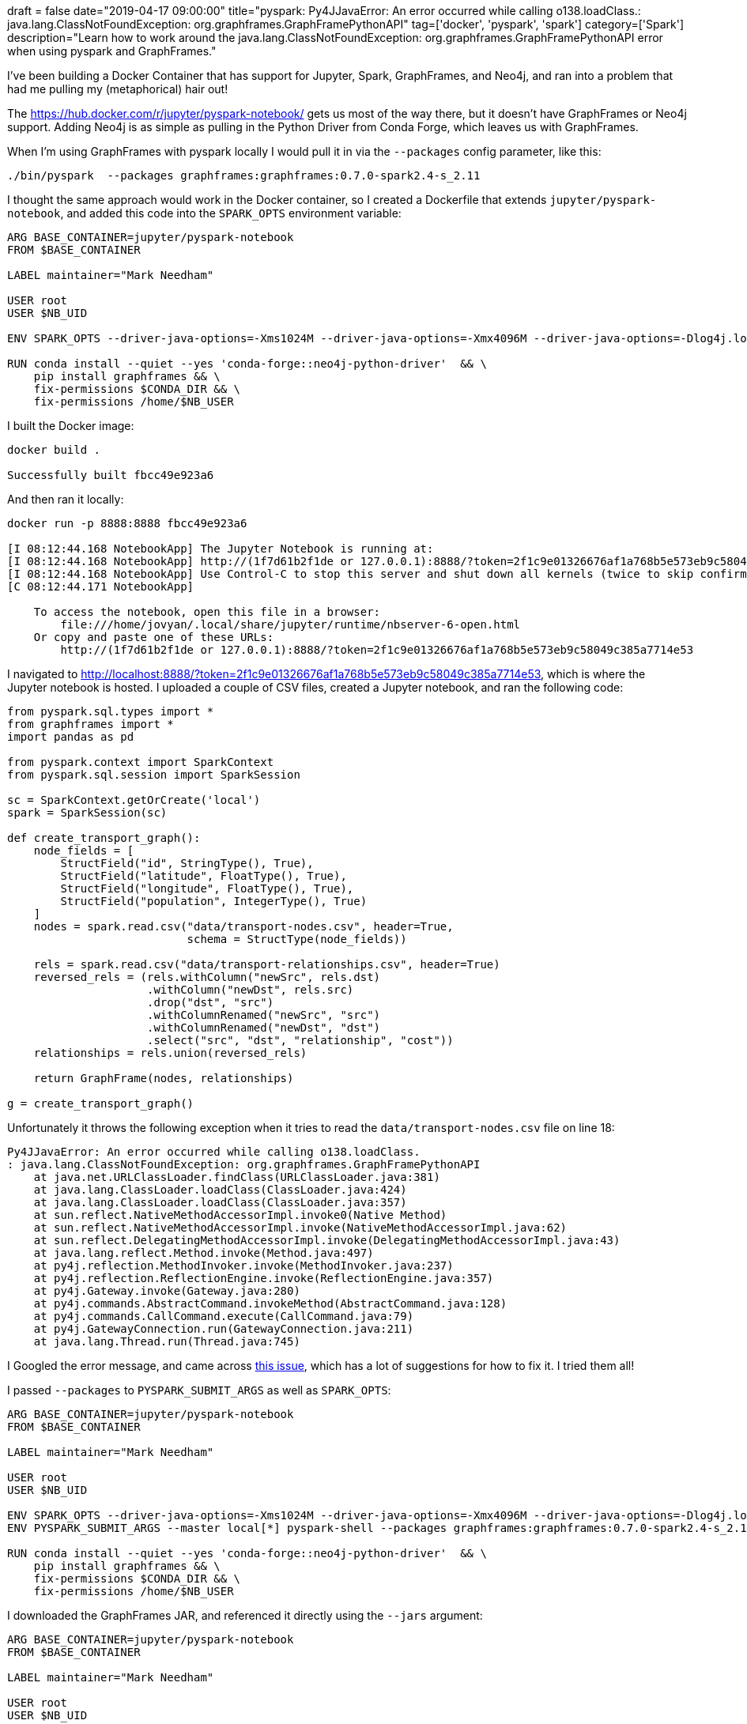 +++
draft = false
date="2019-04-17 09:00:00"
title="pyspark: Py4JJavaError: An error occurred while calling o138.loadClass.: java.lang.ClassNotFoundException: org.graphframes.GraphFramePythonAPI"
tag=['docker', 'pyspark', 'spark']
category=['Spark']
description="Learn how to work around the java.lang.ClassNotFoundException: org.graphframes.GraphFramePythonAPI error when using pyspark and GraphFrames."
+++

I've been building a Docker Container that has support for Jupyter, Spark, GraphFrames, and Neo4j, and ran into a problem that had me pulling my (metaphorical) hair out!

The https://hub.docker.com/r/jupyter/pyspark-notebook/ gets us most of the way there, but it doesn't have GraphFrames or Neo4j support.
Adding Neo4j is as simple as pulling in the Python Driver from Conda Forge, which leaves us with GraphFrames.

When I'm using GraphFrames with pyspark locally I would pull it in via the `--packages` config parameter, like this:

[source, bash]
----
./bin/pyspark  --packages graphframes:graphframes:0.7.0-spark2.4-s_2.11
----

I thought the same approach would work in the Docker container, so I created a Dockerfile that extends `jupyter/pyspark-notebook`, and added this code into the `SPARK_OPTS` environment variable:

[source, docker]
----
ARG BASE_CONTAINER=jupyter/pyspark-notebook
FROM $BASE_CONTAINER

LABEL maintainer="Mark Needham"

USER root
USER $NB_UID

ENV SPARK_OPTS --driver-java-options=-Xms1024M --driver-java-options=-Xmx4096M --driver-java-options=-Dlog4j.logLevel=info --packages graphframes:graphframes:0.7.0-spark2.4-s_2.11

RUN conda install --quiet --yes 'conda-forge::neo4j-python-driver'  && \
    pip install graphframes && \
    fix-permissions $CONDA_DIR && \
    fix-permissions /home/$NB_USER
----

I built the Docker image:

[source,bash]
----
docker build .

Successfully built fbcc49e923a6
----

And then ran it locally:

[source, bash]
----
docker run -p 8888:8888 fbcc49e923a6

[I 08:12:44.168 NotebookApp] The Jupyter Notebook is running at:
[I 08:12:44.168 NotebookApp] http://(1f7d61b2f1de or 127.0.0.1):8888/?token=2f1c9e01326676af1a768b5e573eb9c58049c385a7714e53
[I 08:12:44.168 NotebookApp] Use Control-C to stop this server and shut down all kernels (twice to skip confirmation).
[C 08:12:44.171 NotebookApp]

    To access the notebook, open this file in a browser:
        file:///home/jovyan/.local/share/jupyter/runtime/nbserver-6-open.html
    Or copy and paste one of these URLs:
        http://(1f7d61b2f1de or 127.0.0.1):8888/?token=2f1c9e01326676af1a768b5e573eb9c58049c385a7714e53
----

I navigated to http://localhost:8888/?token=2f1c9e01326676af1a768b5e573eb9c58049c385a7714e53, which is where the Jupyter notebook is hosted.
I uploaded a couple of CSV files, created a Jupyter notebook, and ran the following code:


[source, python, linenums]
----
from pyspark.sql.types import *
from graphframes import *
import pandas as pd

from pyspark.context import SparkContext
from pyspark.sql.session import SparkSession

sc = SparkContext.getOrCreate('local')
spark = SparkSession(sc)

def create_transport_graph():
    node_fields = [
        StructField("id", StringType(), True),
        StructField("latitude", FloatType(), True),
        StructField("longitude", FloatType(), True),
        StructField("population", IntegerType(), True)
    ]
    nodes = spark.read.csv("data/transport-nodes.csv", header=True,
                           schema = StructType(node_fields))

    rels = spark.read.csv("data/transport-relationships.csv", header=True)
    reversed_rels = (rels.withColumn("newSrc", rels.dst)
                     .withColumn("newDst", rels.src)
                     .drop("dst", "src")
                     .withColumnRenamed("newSrc", "src")
                     .withColumnRenamed("newDst", "dst")
                     .select("src", "dst", "relationship", "cost"))
    relationships = rels.union(reversed_rels)

    return GraphFrame(nodes, relationships)

g = create_transport_graph()
----

Unfortunately it throws the following exception when it tries to read the `data/transport-nodes.csv` file on line 18:

[source, text]
----
Py4JJavaError: An error occurred while calling o138.loadClass.
: java.lang.ClassNotFoundException: org.graphframes.GraphFramePythonAPI
    at java.net.URLClassLoader.findClass(URLClassLoader.java:381)
    at java.lang.ClassLoader.loadClass(ClassLoader.java:424)
    at java.lang.ClassLoader.loadClass(ClassLoader.java:357)
    at sun.reflect.NativeMethodAccessorImpl.invoke0(Native Method)
    at sun.reflect.NativeMethodAccessorImpl.invoke(NativeMethodAccessorImpl.java:62)
    at sun.reflect.DelegatingMethodAccessorImpl.invoke(DelegatingMethodAccessorImpl.java:43)
    at java.lang.reflect.Method.invoke(Method.java:497)
    at py4j.reflection.MethodInvoker.invoke(MethodInvoker.java:237)
    at py4j.reflection.ReflectionEngine.invoke(ReflectionEngine.java:357)
    at py4j.Gateway.invoke(Gateway.java:280)
    at py4j.commands.AbstractCommand.invokeMethod(AbstractCommand.java:128)
    at py4j.commands.CallCommand.execute(CallCommand.java:79)
    at py4j.GatewayConnection.run(GatewayConnection.java:211)
    at java.lang.Thread.run(Thread.java:745)
----

I Googled the error message, and came across https://github.com/graphframes/graphframes/issues/104[this issue^], which has a lot of suggestions for how to fix it.
I tried them all!

I passed `--packages` to `PYSPARK_SUBMIT_ARGS` as well as `SPARK_OPTS`:

[source, docker]
----
ARG BASE_CONTAINER=jupyter/pyspark-notebook
FROM $BASE_CONTAINER

LABEL maintainer="Mark Needham"

USER root
USER $NB_UID

ENV SPARK_OPTS --driver-java-options=-Xms1024M --driver-java-options=-Xmx4096M --driver-java-options=-Dlog4j.logLevel=info --packages graphframes:graphframes:0.7.0-spark2.4-s_2.11
ENV PYSPARK_SUBMIT_ARGS --master local[*] pyspark-shell --packages graphframes:graphframes:0.7.0-spark2.4-s_2.11

RUN conda install --quiet --yes 'conda-forge::neo4j-python-driver'  && \
    pip install graphframes && \
    fix-permissions $CONDA_DIR && \
    fix-permissions /home/$NB_USER
----

I downloaded the GraphFrames JAR, and referenced it directly using the `--jars` argument:

[source, docker]
----
ARG BASE_CONTAINER=jupyter/pyspark-notebook
FROM $BASE_CONTAINER

LABEL maintainer="Mark Needham"

USER root
USER $NB_UID

ENV SPARK_OPTS --driver-java-options=-Xms1024M --driver-java-options=-Xmx4096M --driver-java-options=-Dlog4j.logLevel=info --jars /home/jovyan/graphframes-0.7.0-spark2.4-s_2.11.jar
ENV PYSPARK_SUBMIT_ARGS --master local[*] pyspark-shell --jars /home/jovyan/graphframes-0.7.0-spark2.4-s_2.11.jar

RUN conda install --quiet --yes 'conda-forge::neo4j-python-driver'  && \
    pip install graphframes && \
    fix-permissions $CONDA_DIR && \
    fix-permissions /home/$NB_USER

COPY graphframes-0.7.0-spark2.4-s_2.11.jar /home/$NB_USER/graphframes-0.7.0-spark2.4-s_2.11.jar
----

I used the `--py-files` argument as well:

[source, docker]
----
ARG BASE_CONTAINER=jupyter/pyspark-notebook
FROM $BASE_CONTAINER

LABEL maintainer="Mark Needham"

USER root
USER $NB_UID

ENV SPARK_OPTS --driver-java-options=-Xms1024M --driver-java-options=-Xmx4096M --driver-java-options=-Dlog4j.logLevel=info --jars /home/jovyan/graphframes-0.7.0-spark2.4-s_2.11.jar --py-files /home/jovyan/graphframes-0.7.0-spark2.4-s_2.11.jar
ENV PYSPARK_SUBMIT_ARGS --master local[*] pyspark-shell --jars /home/jovyan/graphframes-0.7.0-spark2.4-s_2.11.jar --py-files /home/jovyan/graphframes-0.7.0-spark2.4-s_2.11.jar

RUN conda install --quiet --yes 'conda-forge::neo4j-python-driver'  && \
    pip install graphframes && \
    fix-permissions $CONDA_DIR && \
    fix-permissions /home/$NB_USER

COPY graphframes-0.7.0-spark2.4-s_2.11.jar /home/$NB_USER/graphframes-0.7.0-spark2.4-s_2.11.jar
----

But nothing worked and I still had the same error message :(

I was pretty stuck at this point, and returned to Google, where I found a https://stackoverflow.com/questions/39261370/unable-to-run-a-basic-graphframes-example[a StackOverflow thread^] that had I hadn't spotted before.
https://stackoverflow.com/users/7174028/gilles-essoki[Gilles Essoki^] suggested  copying the GraphFrames JAR directly into the `/usr/local/spark/jars` directory, so I updated my Dockerfile to do this:

[source, docker]
----
ARG BASE_CONTAINER=jupyter/pyspark-notebook
FROM $BASE_CONTAINER

LABEL maintainer="Mark Needham"

USER root
USER $NB_UID

ENV SPARK_OPTS --driver-java-options=-Xms1024M --driver-java-options=-Xmx4096M --driver-java-options=-Dlog4j.logLevel=info

RUN conda install --quiet --yes 'conda-forge::neo4j-python-driver'  && \
    pip install graphframes && \
    fix-permissions $CONDA_DIR && \
    fix-permissions /home/$NB_USER

COPY graphframes-0.7.0-spark2.4-s_2.11.jar /usr/local/spark/jars
----

I built it again, and this time my CSV files are happily processed!
So thankyou Gilles!

If you want to use this Docker container I've put it on GitHub at https://github.com/mneedham/pyspark-graphframes-neo4j-notebook[mneedham/pyspark-graphframes-neo4j-notebook^], or you can pull it directly from Docker using the following command:

[source, cypher]
----
docker pull markhneedham/pyspark-graphframes-neo4j-notebook
----
